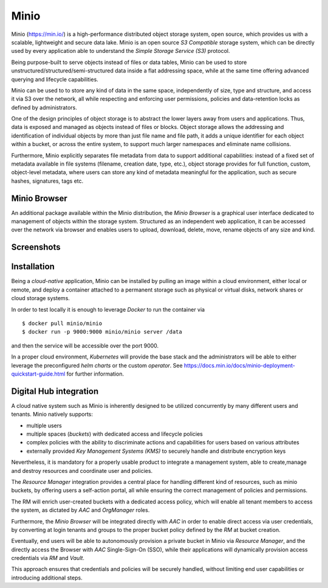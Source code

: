 Minio
=============
Minio (https://min.io/) is a high-performance distributed object storage system, open source, 
which provides us with a scalable, lightweight and secure data lake.
Minio is an open source *S3 Compatible* storage system, which can be directly used by every
application able to understand the *Simple Storage Service (S3)* protocol.

Being purpose-built to serve objects instead of files or data tables, 
Minio can be used to store unstructured/structured/semi-structured data inside a flat addressing space,
while at the same time offering advanced querying and lifecycle capabilities.

Minio can be used to to store any kind of data in the same space,
independently of size, type and structure, and access it via S3 over the network, all while 
respecting and enforcing user permissions, policies and data-retention locks as defined by administrators.


One of the design principles of object storage is to abstract the lower layers away from
users and applications. Thus, data is exposed and managed as objects instead of files or blocks.
Object storage allows the addressing and identification of individual objects by more than just file 
name and file path, it adds a unique identifier for each object within a bucket,
or across the entire system, to support much larger namespaces and eliminate name collisions.

Furthermore, Minio explicitly separates file metadata from data to support additional capabilities:
instead of a fixed set of metadata available in file systems (filename, creation date, type, etc.),
object storage provides for full function, custom, object-level metadata, where users can store
any kind of metadata meaningful for the application, such as secure hashes, signatures, tags etc.


Minio Browser
---------------
An additional package available within the Minio distribution, the *Minio Browser* is a graphical user 
interface dedicated to management of objects within the storage system.
Structured as an independent web application, it can be accessed over the network via browser and enables
users to upload, download, delete, move, rename objects of any size and kind.


Screenshots
-------------

.. image:: ../assets/minio.png
    :width: 450px



Installation
----------------
Being a *cloud-native* application, Minio can be installed by pulling an image within a cloud 
environment, either local or remote, and deploy a container attached to a permanent storage such as
physical or virtual disks, network shares or cloud storage systems.

In order to test locally it is enough to leverage *Docker* to run the container via
::
    $ docker pull minio/minio
    $ docker run -p 9000:9000 minio/minio server /data

and then the service will be accessible over the port 9000.


In a proper cloud environment, *Kubernetes* will provide the base stack and the administrators 
will be able to either leverage the preconfigured *helm charts* or the custom *operator*.
See https://docs.min.io/docs/minio-deployment-quickstart-guide.html for further information.


Digital Hub integration
------------------------
A cloud native system such as Minio is inherently designed to be utilized concurrently by many different
users and tenants. Minio natively supports:

- multiple users
- multiple spaces (*buckets*) with dedicated access and lifecycle policies
- complex policies with the ability to discriminate actions and capabilities for users based on various attributes
- externally provided *Key Management Systems (KMS)* to securely handle and distribute encryption keys

Nevertheless, it is mandatory for a properly usable product to integrate a management system, able to
create,manage and destroy resources and coordinate user and policies. 

The *Resource Manager* integration
provides a central place for handling different kind of resources, such as minio buckets, by offering
users a self-action portal, all while ensuring the correct management of policies and permissions.

The RM will enrich user-created buckets with a dedicated access policy, which will enable all tenant
members to access the system, as dictated by *AAC* and *OrgManager* roles.

Furthermore, the *Minio Browser* will be integrated directly with *AAC* in order to 
enable direct access via user credentials, by converting at login tenants and groups to the proper bucket policy
defined by the *RM* at bucket creation.

Eventually, end users will be able to autonomously provision a private bucket in Minio via *Resource Manager*,
and the directly access the Browser with *AAC* Single-Sign-On (SSO), while their applications will 
dynamically provision access credentials via *RM* and *Vault*.

This approach ensures that credentials and policies will be securely handled, without limiting 
end user capabilities or introducing additional steps.